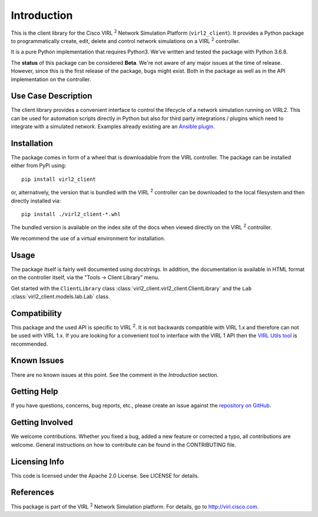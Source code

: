 Introduction
=============

This is the client library for the Cisco VIRL :sup:`2` Network Simulation Platform
(``virl2_client``). It provides a Python package to programmatically create, edit,
delete and control network simulations on a VIRL :sup:`2` controller.

It is a pure Python implementation that requires Python3. We've written and tested
the package with Python 3.6.8.

The **status** of this package can be considered **Beta**. We're not aware of
any major issues at the time of release. However, since this is the first
release of the package, bugs might exist. Both in the package as well as in the
API implementation on the controller.

Use Case Description
*********************

The client library provides a convenient interface to control the lifecycle of a
network simulation running on VIRL2. This can be used for automation scripts
directly in Python but also for third party integrations / plugins which need to
integrate with a simulated network. Examples already existing are an `Ansible
plugin <https://github.com/CiscoDevNet/ansible-virl/>`_.

Installation
*************

The package comes in form of a wheel that is downloadable from the VIRL
controller. The package can be installed either from PyPi using::

    pip install virl2_client

or, alternatively, the version that is bundled with the VIRL :sup:`2` controller
can be downloaded to the local filesystem and then directly installed via::

    pip install ./virl2_client-*.whl

The bundled version is available on the index site of the docs when
viewed directly on the VIRL :sup:`2` controller.

We recommend the use of a virtual environment for installation.

Usage
******

The package itself is fairly well documented using docstrings. In addition, the
documentation is available in HTML format on the controller itself, via the
"Tools -> Client Library" menu.

Get started with the ``ClientLibrary`` class 
:class:`virl2_client.virl2_client.ClientLibrary`
and the ``Lab`` :class:`virl2_client.models.lab.Lab` class.

Compatibility
**************

This package and the used API is specific to VIRL :sup:`2`. It is not backwards
compatible with VIRL 1.x and therefore can not be used with VIRL 1.x. If you
are looking for a convenient tool to interface with the VIRL 1 API then the
`VIRL Utils tool <https://github.com/CiscoDevNet/virlutils>`_ is recommended.

Known Issues
*************

There are no known issues at this point. See the comment in the *Introduction*
section.

Getting Help
*************

If you have questions, concerns, bug reports, etc., please create an issue
against the `repository on GitHub <https://github.com/CiscoDevNet/virl2-client/>`_.

Getting Involved
*****************

We welcome contributions. Whether you fixed a bug, added a new feature or
corrected a typo, all contributions are welcome. General instructions on how to
contribute can be found in the CONTRIBUTING file.

Licensing Info
***************

This code is licensed under the Apache 2.0 License. See LICENSE for
details.

References
***********

This package is part of the VIRL :sup:`2` Network Simulation platform.
For details, go to `<http://virl.cisco.com>`_.
